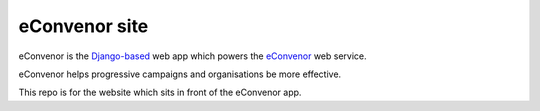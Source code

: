 eConvenor site
==============

eConvenor is the `Django-based <https://djangoproject.com>`_ web app which
powers the `eConvenor <https://econvenor.org>`_ web service.

eConvenor helps progressive campaigns and organisations be more effective.

This repo is for the website which sits in front of the eConvenor app.
